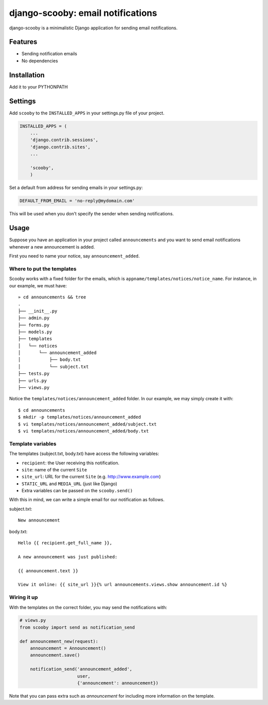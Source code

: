 django-scooby: email notifications
==================================

django-scooby is a minimalistic Django application for sending email notifications.

Features
--------

- Sending notification emails
- No dependencies

Installation
------------

Add it to your PYTHONPATH

Settings
--------

Add ``scooby`` to the ``INSTALLED_APPS`` in your settings.py file of your project.

.. code-block:: python

    INSTALLED_APPS = (
        ...
        'django.contrib.sessions',
        'django.contrib.sites',
        ...

        'scooby',
        )

Set a default from address for sending emails in your settings.py:

.. code-block:: python

    DEFAULT_FROM_EMAIL = 'no-reply@mydomain.com'

This will be used when you don't specify the sender when sending notifications.

Usage
-----

Suppose you have an application in your project called ``announcements`` and you want to send email
notifications whenever a new announcement is added.

First you need to name your notice, say ``announcement_added``.

Where to put the templates
~~~~~~~~~~~~~~~~~~~~~~~~~~

Scooby works with a fixed folder for the emails, which is ``appname/templates/notices/notice_name``. For instance, in our example, we must have: ::

    » cd announcements && tree
    .
    ├── __init__.py
    ├── admin.py
    ├── forms.py
    ├── models.py
    ├── templates
    │   └── notices
    │       └── announcement_added
    │           ├── body.txt
    │           └── subject.txt
    ├── tests.py
    ├── urls.py
    ├── views.py

Notice the ``templates/notices/announcement_added`` folder. In our example, we may simply create it with: ::

    $ cd announcements
    $ mkdir -p templates/notices/announcement_added
    $ vi templates/notices/announcement_added/subject.txt
    $ vi templates/notices/announcement_added/body.txt

Template variables
~~~~~~~~~~~~~~~~~~

The templates (subject.txt, body.txt) have access the following variables:

- ``recipient``: the User receiving this notification.
- ``site``: name of the current ``Site``
- ``site_url``: URL for the current ``Site`` (e.g. http://www.example.com)
- ``STATIC_URL`` and ``MEDIA_URL`` (just like Django)
- Extra variables can be passed on the ``scooby.send()``

With this in mind, we can write a simple email for our notification as follows.

subject.txt:

::

    New announcement


body.txt:

::

    Hello {{ recipient.get_full_name }},

    A new announcement was just published:

    {{ announcement.text }}

    View it online: {{ site_url }}{% url announcements.views.show announcement.id %}

Wiring it up
~~~~~~~~~~~~

With the templates on the correct folder, you may send the notifications with:

.. code-block:: python

    # views.py
    from scooby import send as notification_send

    def announcement_new(request):
        announcement = Announcement()
        announcement.save()

        notification_send('announcement_added',
                          user,
                          {'announcement': announcement})

Note that you can pass extra such as `announcement` for including more information on the template.